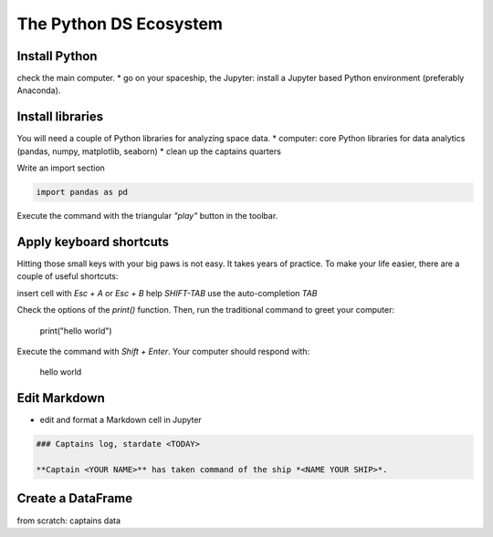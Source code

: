 
The Python DS Ecosystem
=======================

.. card::
    :shadow: lg

    .. figure:: panda_airlock.png

    You enter the spaceship through an airlock. As the captain, it is your duty and privilege to be the first panda on board. There is an eerie silence. The ship is sleeping. Only an occasional hum from a life support console can be heard.

    You step through the corridors without a sound, thanks to your soft paws. You finally reach the bridge and the captains seat. Time to boot up your spaceship.

    Before you can star your journey with the **Data Starfleet**, you need to install a few programs on your ships' computer:


Install Python
--------------

check the main computer.
* go on your spaceship, the Jupyter: install a Jupyter based Python environment (preferably Anaconda).

.. dropdown:: Can I use Google Colab?
   :animate: fade-in

   Yes, you can. Google Colab LINK is free and completely cloud-based.
   When using Colab, most of the Python libraries you will need are already installed.
   However, uploading files will be a bit more tedious.
   Please look up how to do that.

Install libraries
-----------------

You will need a couple of Python libraries for analyzing space data.
* computer: core Python libraries for data analytics (pandas, numpy, matplotlib, seaborn)
* clean up the captains quarters

Write an import section

.. code::

    import pandas as pd

Execute the command with the triangular *"play"* button in the toolbar.

Apply keyboard shortcuts
------------------------

Hitting those small keys with your big paws is not easy.
It takes years of practice. To make your life easier, there are a couple of useful shortcuts: 

insert cell with `Esc + A` or `Esc + B`
help `SHIFT-TAB`
use the auto-completion `TAB`

Check the options of the `print()` function. Then, run the traditional command to greet your computer:

    print("hello world")

Execute the command with `Shift + Enter`. Your computer should respond with:

    hello world

Edit Markdown
-------------

* edit and format a Markdown cell in Jupyter

.. code::

    ### Captains log, stardate <TODAY>
    
    **Captain <YOUR NAME>** has taken command of the ship *<NAME YOUR SHIP>*.

Create a DataFrame
------------------

from scratch: captains data


.. article-info::
    :avatar: images/ebp-logo.png
    :avatar-link: https://executablebooks.org/
    :avatar-outline: muted
    :author: Executable Books
    :date: Jul 24, 2021
    :read-time: 5 min read
    :class-container: sd-p-2 sd-outline-muted sd-rounded-1
